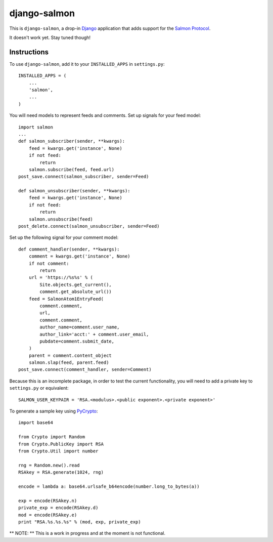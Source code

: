 =============
django-salmon
=============

This is ``django-salmon``, a drop-in `Django`_ application that adds support for the `Salmon Protocol`_. 

.. _Django: http://www.djangoproject.com/
.. _Salmon Protocol: http://www.salmon-protocol.org/salmon-protocol-summary

It doesn't work yet. Stay tuned though!

Instructions
------------

To use ``django-salmon``, add it to your ``INSTALLED_APPS`` in ``settings.py``: ::

   INSTALLED_APPS = (
       ...
       'salmon',
       ...
   )

You will need models to represent feeds and comments. Set up signals for your feed model: ::

   import salmon
   ...
   def salmon_subscriber(sender, **kwargs):
       feed = kwargs.get('instance', None)
       if not feed:
           return
       salmon.subscribe(feed, feed.url)
   post_save.connect(salmon_subscriber, sender=Feed) 

   def salmon_unsubscriber(sender, **kwargs):
       feed = kwargs.get('instance', None)
       if not feed:
           return
       salmon.unsubscribe(feed)
   post_delete.connect(salmon_unsubscriber, sender=Feed)

Set up the following signal for your comment model: ::

   def comment_handler(sender, **kwargs):
       comment = kwargs.get('instance', None)
       if not comment:
           return
       url = 'https://%s%s' % (
           Site.objects.get_current(),
           comment.get_absolute_url())
       feed = SalmonAtom1EntryFeed(
           comment.comment,
           url,
           comment.comment,
           author_name=comment.user_name,
           author_link='acct:' + comment.user_email,
           pubdate=comment.submit_date,
       )
       parent = comment.content_object
       salmon.slap(feed, parent.feed)
   post_save.connect(comment_handler, sender=Comment)

Because this is an incomplete package, in order to test the current functionality, you will need to add a private key to ``settings.py`` or equivalent: ::

   SALMON_USER_KEYPAIR = 'RSA.<modulus>.<public exponent>.<private exponent>'

To generate a sample key using `PyCrypto`_: ::

   import base64

   from Crypto import Random
   from Crypto.PublicKey import RSA
   from Crypto.Util import number

   rng = Random.new().read
   RSAkey = RSA.generate(1024, rng)

   encode = lambda a: base64.urlsafe_b64encode(number.long_to_bytes(a))

   exp = encode(RSAkey.n)
   private_exp = encode(RSAkey.d)
   mod = encode(RSAkey.e)
   print "RSA.%s.%s.%s" % (mod, exp, private_exp)

.. _PyCrypto: http://pycrypto.org/

** NOTE: ** This is a work in progress and at the moment is not functional.
